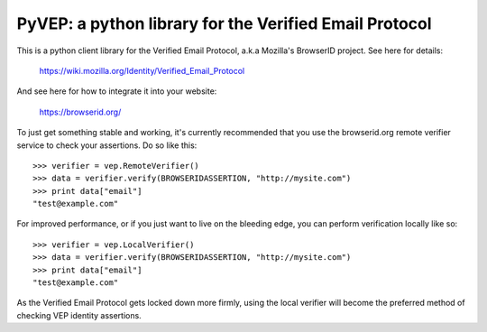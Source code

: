 =======================================================
PyVEP: a python library for the Verified Email Protocol
=======================================================

This is a python client library for the Verified Email Protocol, a.k.a
Mozilla's BrowserID project.  See here for details:

    https://wiki.mozilla.org/Identity/Verified_Email_Protocol

And see here for how to integrate it into your website:

    https://browserid.org/

To just get something stable and working, it's currently recommended that you
use the browserid.org remote verifier service to check your assertions. Do
so like this::

    >>> verifier = vep.RemoteVerifier()
    >>> data = verifier.verify(BROWSERIDASSERTION, "http://mysite.com")
    >>> print data["email"]
    "test@example.com"


For improved performance, or if you just want to live on the bleeding edge,
you can perform verification locally like so::

    >>> verifier = vep.LocalVerifier()
    >>> data = verifier.verify(BROWSERIDASSERTION, "http://mysite.com")
    >>> print data["email"]
    "test@example.com"

As the Verified Email Protocol gets locked down more firmly, using the local
verifier will become the preferred method of checking VEP identity assertions.
